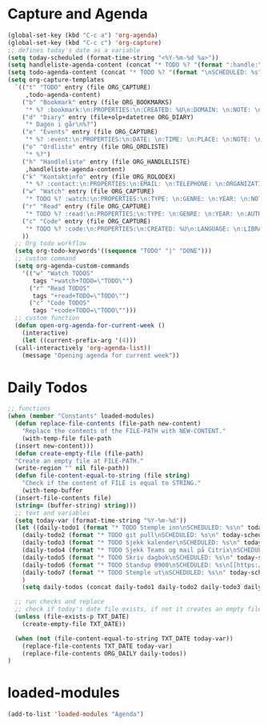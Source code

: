 #+STARTUP: content
* Capture and Agenda
#+begin_src emacs-lisp
  (global-set-key (kbd "C-c a") 'org-agenda)
  (global-set-key (kbd "C-c c") 'org-capture)
  ;; defines today's date as a variable
  (setq today-scheduled (format-time-string "<%Y-%m-%d %a>"))
  (setq handleliste-agenda-content (concat "* TODO %? "(format ":handle:\nSCHEDULED: %s\n:PROPERTIES:\n:ITEMS: \n:CREATED:" today-scheduled) "%U\n:END:\n"))
  (setq todo-agenda-content (concat "* TODO %? "(format "\nSCHEDULED: %s" today-scheduled)))
  (setq org-capture-templates
	`(("t" "TODO" entry (file ORG_CAPTURE)
	   ,todo-agenda-content)
	  ("b" "Bookmark" entry (file ORG_BOOKMARKS)
	   "* %? :bookmark:\n:PROPERTIES:\n:CREATED: %U\n:DOMAIN: \n:NOTE: \n:END:\n")
	  ("d" "Diary" entry (file+olp+datetree ORG_DIARY)
	   "* Dagen i går\n%?")
	  ("e" "Events" entry (file ORG_CAPTURE)
	   "* %? :event:\n:PROPERTIES:\n:DATE: \n:TIME: \n:PLACE: \n:NOTE: \n:END:\n")
	  ("o" "Ordliste" entry (file ORG_ORDLISTE)
	   "* %?")
	  ("h" "Handleliste" entry (file ORG_HANDLELISTE)
	   ,handleliste-agenda-content)
	  ("k" "Kontaktinfo" entry (file ORG_ROLODEX)
	   "* %? :contact:\n:PROPERTIES:\n:EMAIL: \n:TELEPHONE: \n:ORGANIZATION: \n:NOTE: \n:END:\n")
	  ("w" "Watch" entry (file ORG_CAPTURE)
	   "* TODO %? :watch:\n:PROPERTIES:\n:TYPE: \n:GENRE: \n:YEAR: \n:NOTE: \n:END:\n")
	  ("r" "Read" entry (file ORG_CAPTURE)
	   "* TODO %? :read:\n:PROPERTIES:\n:TYPE: \n:GENRE: \n:YEAR: \n:AUTHOR: \n:NOTE: \n:END:\n")
	  ("c" "Code" entry (file ORG_CAPTURE)
	   "* TODO %? :code:\n:PROPERTIES:\n:CREATED: %U\n:LANGUAGE: \n:LIBRARY: \n:NOTE: \n:END:\n")
	  ))
    ;; Org todo workflow
    (setq org-todo-keywords'((sequence "TODO" "|" "DONE")))
    ;; custom command
    (setq org-agenda-custom-commands
	  '(("w" "Watch TODOS"
	     tags "+watch+TODO=\"TODO\"")
	    ("r" "Read TODOS"
	     tags "+read+TODO=\"TODO\"")
	    ("c" "Code TODOS"
	     tags "+code+TODO=\"TODO\"")))
    ;; custom function
    (defun open-org-agenda-for-current-week ()
      (interactive)
      (let ((current-prefix-arg '(4)))
	(call-interactively 'org-agenda-list))
      (message "Opening agenda for current week"))
#+end_src
* Daily Todos
#+begin_src emacs-lisp
  ;; functions
  (when (member "Constants" loaded-modules)
    (defun replace-file-contents (file-path new-content)
      "Replace the contents of the FILE-PATH with NEW-CONTENT."
      (with-temp-file file-path
	(insert new-content)))
    (defun create-empty-file (file-path)
	"Create an empty file at FILE-PATH."
	(write-region "" nil file-path))
    (defun file-content-equal-to-string (file string)
      "Check if the content of FILE is equal to STRING."
      (with-temp-buffer
	(insert-file-contents file)
	(string= (buffer-string) string)))
    ;; text and variables
    (setq today-var (format-time-string "%Y-%m-%d"))
    (let ((daily-todo1 (format "* TODO Stemple inn\nSCHEDULED: %s\n" today-scheduled))
	  (daily-todo2 (format "* TODO git pull\nSCHEDULED: %s\n" today-scheduled))
	  (daily-todo3 (format "* TODO Sjekk kalender\nSCHEDULED: %s\n" today-scheduled))
	  (daily-todo4 (format "* TODO Sjekk Teams og mail på Citrix\nSCHEDULED: %s\n[[https://ekstern.ous-hf.no][ekstern-ous]]\n" today-scheduled))
	  (daily-todo5 (format "* TODO Skriv dagbok\nSCHEDULED: %s\n" today-scheduled))
	  (daily-todo6 (format "* TODO Standup 0900\nSCHEDULED: %s\n[[https://uio.zoom.us/j/6308330806?pwd=ZXJaZnh3QWh6RHVaclNpbkVrTGFiZz09][Zoom-room]]\n" today-scheduled))
	  (daily-todo7 (format "* TODO Stemple ut\nSCHEDULED: %s\n" today-scheduled))
	  )
      (setq daily-todos (concat daily-todo1 daily-todo2 daily-todo3 daily-todo4 daily-todo5 daily-todo6)))

    ;; run checks and replace
    ;; check if today's date file exists, if not it creates an empty file
    (unless (file-exists-p TXT_DATE)
      (create-empty-file TXT_DATE))

    (when (not (file-content-equal-to-string TXT_DATE today-var))
      (replace-file-contents TXT_DATE today-var)
	  (replace-file-contents ORG_DAILY daily-todos))
  )
#+end_src
* loaded-modules
#+begin_src emacs-lisp
  (add-to-list 'loaded-modules "Agenda")
#+end_src


